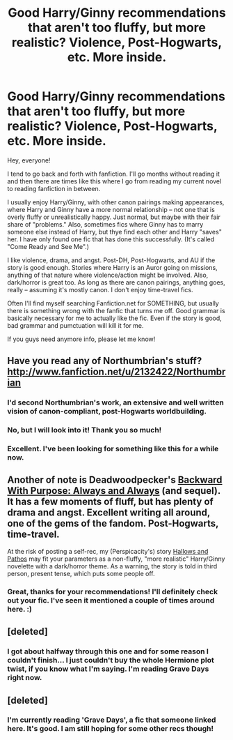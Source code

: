 #+TITLE: Good Harry/Ginny recommendations that aren't too fluffy, but more realistic? Violence, Post-Hogwarts, etc. More inside.

* Good Harry/Ginny recommendations that aren't too fluffy, but more realistic? Violence, Post-Hogwarts, etc. More inside.
:PROPERTIES:
:Author: theconstantvariable
:Score: 9
:DateUnix: 1371330417.0
:DateShort: 2013-Jun-16
:END:
Hey, everyone!

I tend to go back and forth with fanfiction. I'll go months without reading it and then there are times like this where I go from reading my current novel to reading fanfiction in between.

I usually enjoy Harry/Ginny, with other canon pairings making appearances, where Harry and Ginny have a more normal relationship -- not one that is overly fluffy or unrealistically happy. Just normal, but maybe with their fair share of "problems." Also, sometimes fics where Ginny has to marry someone else instead of Harry, but thye find each other and Harry "saves" her. I have only found one fic that has done this successfully. (It's called "Come Ready and See Me".)

I like violence, drama, and angst. Post-DH, Post-Hogwarts, and AU if the story is good enough. Stories where Harry is an Auror going on missions, anything of that nature where violence/action might be involved. Also, dark/horror is great too. As long as there are canon pairings, anything goes, really -- assuming it's mostly canon. I don't enjoy time-travel fics.

Often I'll find myself searching Fanfiction.net for SOMETHING, but usually there is something wrong with the fanfic that turns me off. Good grammar is basically necessary for me to actually like the fic. Even if the story is good, bad grammar and pumctuation will kill it for me.

If you guys need anymore info, please let me know!


** Have you read any of Northumbrian's stuff? [[http://www.fanfiction.net/u/2132422/Northumbrian]]
:PROPERTIES:
:Author: spiralbinder
:Score: 3
:DateUnix: 1371344442.0
:DateShort: 2013-Jun-16
:END:

*** I'd second Northumbrian's work, an extensive and well written vision of canon-compliant, post-Hogwarts worldbuilding.
:PROPERTIES:
:Author: __Pers
:Score: 2
:DateUnix: 1371450819.0
:DateShort: 2013-Jun-17
:END:


*** No, but I will look into it! Thank you so much!
:PROPERTIES:
:Author: theconstantvariable
:Score: 1
:DateUnix: 1371353759.0
:DateShort: 2013-Jun-16
:END:


*** Excellent. I've been looking for something like this for a while now.
:PROPERTIES:
:Author: teblor
:Score: 1
:DateUnix: 1373275906.0
:DateShort: 2013-Jul-08
:END:


** Another of note is Deadwoodpecker's [[http://www.fanfiction.net/s/4101650/1/Backward-With-Purpose-Part-I-Always-and-Always][Backward With Purpose: Always and Always]] (and sequel). It has a few moments of fluff, but has plenty of drama and angst. Excellent writing all around, one of the gems of the fandom. Post-Hogwarts, time-travel.

At the risk of posting a self-rec, my (Perspicacity's) story [[http://www.fanfiction.net/s/4889913/1/Hallows-and-Pathos][Hallows and Pathos]] may fit your parameters as a non-fluffy, "more realistic" Harry/Ginny novelette with a dark/horror theme. As a warning, the story is told in third person, present tense, which puts some people off.
:PROPERTIES:
:Author: __Pers
:Score: 3
:DateUnix: 1371426515.0
:DateShort: 2013-Jun-17
:END:

*** Great, thanks for your recommendations! I'll definitely check out your fic. I've seen it mentioned a couple of times around here. :)
:PROPERTIES:
:Author: theconstantvariable
:Score: 1
:DateUnix: 1371445113.0
:DateShort: 2013-Jun-17
:END:


** [deleted]
:PROPERTIES:
:Score: 1
:DateUnix: 1371359042.0
:DateShort: 2013-Jun-16
:END:

*** I got about halfway through this one and for some reason I couldn't finish... I just couldn't buy the whole Hermione plot twist, if you know what I'm saying. I'm reading Grave Days right now.
:PROPERTIES:
:Author: theconstantvariable
:Score: 1
:DateUnix: 1371403971.0
:DateShort: 2013-Jun-16
:END:


** [deleted]
:PROPERTIES:
:Score: 0
:DateUnix: 1371359092.0
:DateShort: 2013-Jun-16
:END:

*** I'm currently reading 'Grave Days', a fic that someone linked here. It's good. I am still hoping for some other recs though!
:PROPERTIES:
:Author: theconstantvariable
:Score: 1
:DateUnix: 1371405271.0
:DateShort: 2013-Jun-16
:END:
